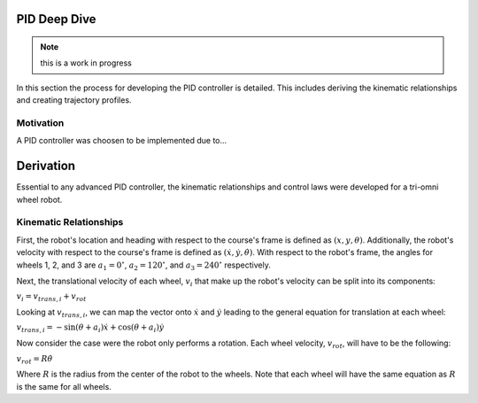 PID Deep Dive
=============

.. note::
    this is a work in progress

In this section the process for developing the PID controller is detailed.
This includes deriving the kinematic relationships and creating trajectory
profiles.

Motivation
----------
A PID controller was choosen to be implemented due to...

Derivation
==========

Essential to any advanced PID controller, the kinematic relationships and
control laws were developed for a tri-omni wheel robot.

Kinematic Relationships
-----------------------

First, the robot's location and heading with respect to the course's frame
is defined as :math:`(x, y, \theta)`. Additionally, the robot's velocity
with respect to the course's frame is defined as :math:`(\dot{x}, \dot{y},
\dot{\theta})`. With respect to the robot's frame, the angles for
wheels 1, 2, and 3 are :math:`a_1=0^\circ`, :math:`a_2=120^\circ`,
and :math:`a_3=240^\circ` respectively.

Next, the translational velocity of each wheel, :math:`v_i` that make up
the robot's velocity can be split into its components:

:math:`v_i = v_{trans, i} + v_{rot}`

Looking at :math:`v_{trans, i}`, we can map the vector onto :math:`\dot{x}` and
:math:`\dot{y}` leading to the general equation for translation at each wheel:


:math:`v_{trans, i} = -\sin(\theta+a_i)\dot{x}+\cos(\theta+a_i)\dot{y}`

Now consider the case were the robot only performs a rotation. Each wheel
velocity, :math:`v_{rot}`, will have to be the following:

:math:`v_{rot}=R\dot{\theta}`

Where :math:`R` is the radius from the center of the robot to the wheels. Note
that each wheel will have the same equation as :math:`R` is the same for all
wheels.

